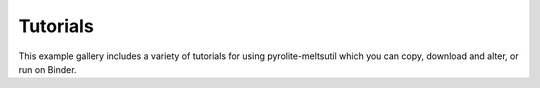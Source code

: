 Tutorials
==================

This example gallery includes a variety of tutorials for using pyrolite-meltsutil
which you can copy, download and alter, or run on Binder.
